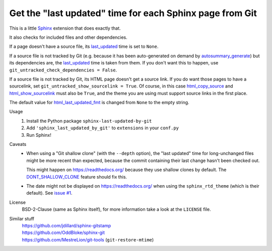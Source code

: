 Get the "last updated" time for each Sphinx page from Git
=========================================================

This is a little Sphinx_ extension that does exactly that.

It also checks for included files and other dependencies.

If a page doesn't have a source file, its last_updated_ time is set to ``None``.

If a source file is not tracked by Git (e.g. because it has been auto-generated
on demand by autosummary_generate_) but its dependencies are, the last_updated_
time is taken from them.  If you don't want this to happen, use
``git_untracked_check_dependencies = False``.

If a source file is not tracked by Git, its HTML page doesn't get a source link.
If you do want those pages to have a sourcelink, set
``git_untracked_show_sourcelink = True``.  Of course, in this case
html_copy_source_ and html_show_sourcelink_ must also be ``True``,
and the theme you are using must support source links in the first place.

The default value for html_last_updated_fmt_ is changed
from ``None`` to the empty string.

Usage
    #. Install the Python package ``sphinx-last-updated-by-git``
    #. Add ``'sphinx_last_updated_by_git'`` to ``extensions`` in your ``conf.py``
    #. Run Sphinx!

Caveats
    * When using a "Git shallow clone" (with the ``--depth`` option),
      the "last updated" time for long-unchanged files
      might be more recent than expected,
      because the commit containing their last change hasn't been checked out.

      This might happen on https://readthedocs.org/
      because they use shallow clones by default.
      The DONT_SHALLOW_CLONE_ feature should fix this.

    * The date might not be displayed on https://readthedocs.org/
      when using the ``sphinx_rtd_theme`` (which is their default).
      See `issue #1`_.

License
    BSD-2-Clause (same as Sphinx itself),
    for more information take a look at the ``LICENSE`` file.

Similar stuff
    | https://github.com/jdillard/sphinx-gitstamp
    | https://github.com/OddBloke/sphinx-git
    | https://github.com/MestreLion/git-tools (``git-restore-mtime``)

.. _Sphinx: https://www.sphinx-doc.org/
.. _last_updated: https://www.sphinx-doc.org/en/master/
    templating.html#last_updated
.. _autosummary_generate: https://www.sphinx-doc.org/en/master/
    usage/extensions/autosummary.html#confval-autosummary_generate
.. _html_copy_source: https://www.sphinx-doc.org/en/master/
    usage/configuration.html#confval-html_copy_source
.. _html_show_sourcelink: https://www.sphinx-doc.org/en/master/
    usage/configuration.html#confval-html_show_sourcelink
.. _html_last_updated_fmt: https://www.sphinx-doc.org/en/master/
    usage/configuration.html#confval-html_last_updated_fmt
.. _DONT_SHALLOW_CLONE: https://read-the-docs.readthedocs.io/en/latest/
    guides/feature-flags.html
.. _issue #1: https://github.com/mgeier/sphinx-last-updated-by-git/issues/1
